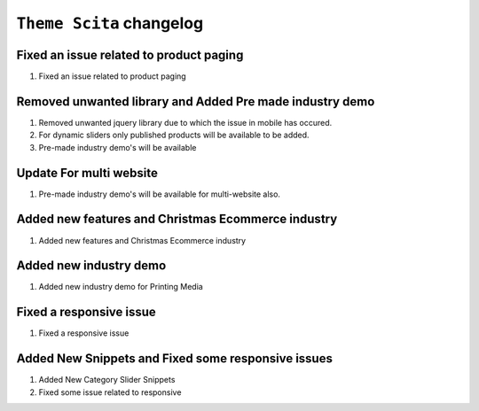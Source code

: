 ========================
``Theme Scita`` changelog
========================

******************************************
Fixed an issue related to product paging
******************************************

1. Fixed an issue related to product paging


******************************************
Removed unwanted library and Added Pre made industry demo
******************************************

1. Removed unwanted jquery library due to which the issue in mobile has occured.
2. For dynamic sliders only published products will be available to be added.
3. Pre-made industry demo's will be available


*************************
Update For multi website
*************************

1. Pre-made industry demo's will be available for multi-website also.


*************************
Added new features and Christmas Ecommerce industry
*************************

1. Added new features and Christmas Ecommerce industry


*************************
Added new industry demo
*************************

1. Added new industry demo for Printing Media


*************************
Fixed a responsive issue
*************************

1. Fixed a responsive issue


*************************
Added New Snippets and Fixed some responsive issues
*************************

1. Added New Category Slider Snippets
2. Fixed some issue related to responsive


